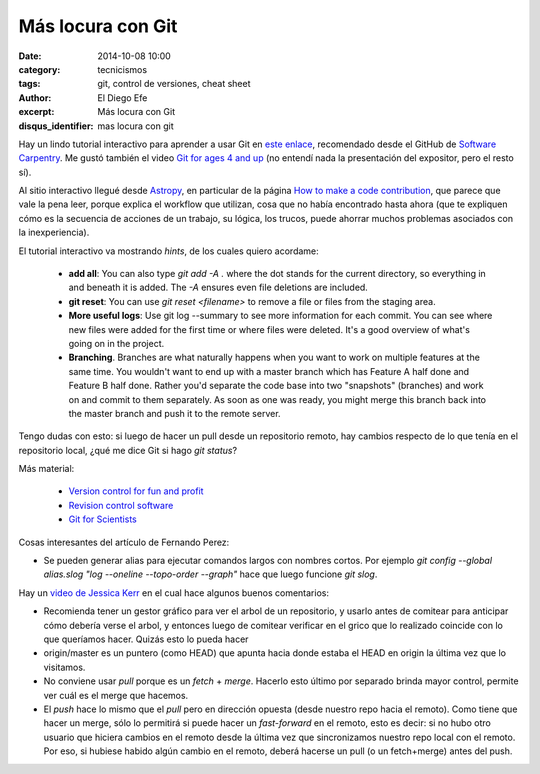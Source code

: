 Más locura con Git
##################

:date: 2014-10-08 10:00
:category: tecnicismos
:tags: git, control de versiones, cheat sheet
:author: El Diego Efe
:excerpt: Más locura con Git
:disqus_identifier: mas locura con git

Hay un lindo tutorial interactivo para aprender a usar Git en `este
enlace`_, recomendado desde el GitHub de `Software Carpentry`_. Me
gustó también el video `Git for ages 4 and up`_ (no entendí nada la
presentación del expositor, pero el resto sí).

Al sitio interactivo llegué desde `Astropy`_, en particular de la
página `How to make a code contribution`_, que parece que vale la pena
leer, porque explica el workflow que utilizan, cosa que no había
encontrado hasta ahora (que te expliquen cómo es la secuencia de
acciones de un trabajo, su lógica, los trucos, puede ahorrar muchos
problemas asociados con la inexperiencia).

.. _Software Carpentry: https://github.com/swcarpentry/site
.. _Astropy: http://astropy.readthedocs.org/en/latest/
.. _How to make a code contribution:
   http://astropy.readthedocs.org/en/latest/development/workflow/development_workflow.html
.. _Git for ages 4 and up: https://www.youtube.com/watch?v=1ffBJ4sVUb4
.. _este enlace: http://try.github.io/

El tutorial interactivo va mostrando *hints*, de los cuales quiero
acordame:

   - **add all**: You can also type *git add -A .* where the dot
     stands for the current directory, so everything in and beneath it
     is added. The *-A* ensures even file deletions are included.
   - **git reset**: You can use *git reset <filename>* to remove a
     file or files from the staging area.
   - **More useful logs**: Use git log --summary to see more
     information for each commit. You can see where new files were added
     for the first time or where files were deleted. It's a good overview
     of what's going on in the project.
   - **Branching**. Branches are what naturally happens when you want to work
     on multiple features at the same time. You wouldn't want to end up
     with a master branch which has Feature A half done and Feature B
     half done. Rather you'd separate the code base into two "snapshots"
     (branches) and work on and commit to them separately. As soon as one
     was ready, you might merge this branch back into the master branch
     and push it to the remote server.

Tengo dudas con esto: si luego de hacer un pull desde un repositorio
remoto, hay cambios respecto de lo que tenía en el repositorio local,
¿qué me dice Git si hago *git status*?

Más material:

   - `Version control for fun and profit`_
   - `Revision control software`_
   - `Git for Scientists`_

.. _Git for Scientists: http://nyuccl.org/pages/GitTutorial/
.. _Revision control software: http://nbviewer.ipython.org/github/jrjohansson/scientific-python-lectures/blob/master/Lecture-7-Revision-Control-Software.ipynb
.. _Version control for fun and profit: http://nbviewer.ipython.org/github/fperez/reprosw/blob/master/Version%20Control.ipynb

Cosas interesantes del artículo de Fernando Perez:

- Se pueden generar alias para ejecutar comandos largos con nombres
  cortos. Por ejemplo *git config --global alias.slog
  "log --oneline --topo-order --graph"* hace que luego funcione *git slog*.

Hay un `video de Jessica Kerr`_ en el cual hace algunos buenos comentarios:

- Recomienda tener un gestor gráfico para ver el arbol de un
  repositorio, y usarlo antes de comitear para anticipar cómo debería
  verse el arbol, y entonces luego de comitear verificar en el grico
  que lo realizado coincide con lo que queríamos hacer. Quizás esto lo
  pueda hacer

- origin/master es un puntero (como HEAD) que apunta hacia donde
  estaba el HEAD en origin la última vez que lo visitamos.

- No conviene usar *pull* porque es un *fetch* + *merge*. Hacerlo esto
  último por separado brinda mayor control, permite ver cuál es el
  merge que hacemos.

- El *push* hace lo mismo que el *pull* pero en dirección opuesta
  (desde nuestro repo hacia el remoto). Como tiene que hacer un merge,
  sólo lo permitirá si puede hacer un *fast-forward* en el remoto,
  esto es decir: si no hubo otro usuario que hiciera cambios en el
  remoto desde la última vez que sincronizamos nuestro repo local con
  el remoto. Por eso, si hubiese habido algún cambio en el remoto,
  deberá hacerse un pull (o un fetch+merge) antes del push.

.. _video de Jessica Kerr: https://www.youtube.com/watch?v=Dv8I_kfrFWw

